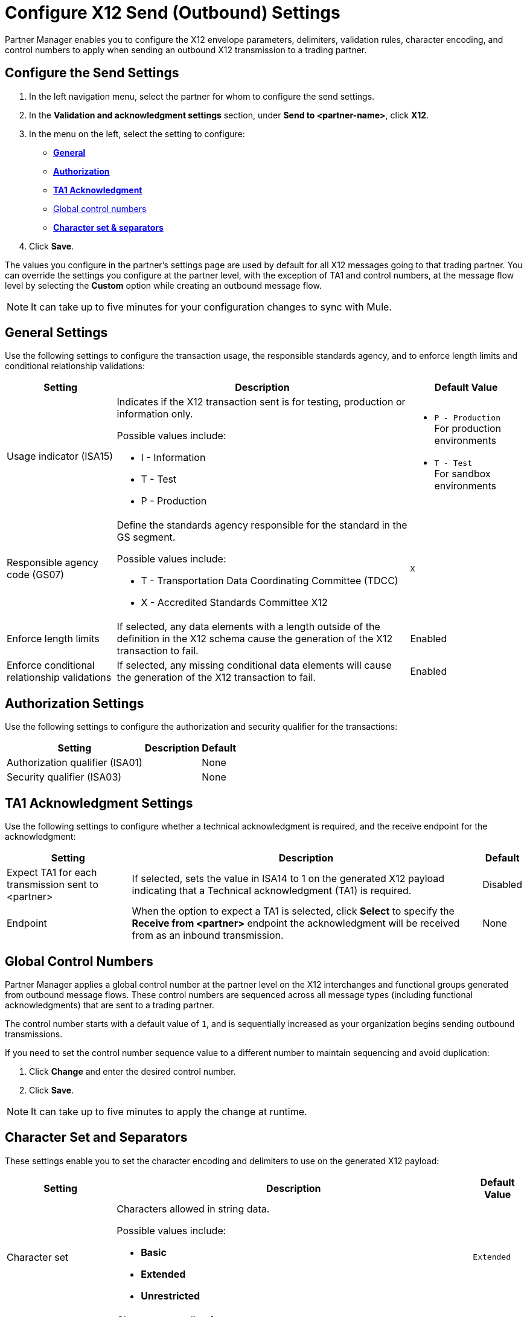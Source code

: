 = Configure X12 Send (Outbound) Settings

Partner Manager enables you to configure the X12 envelope parameters, delimiters, validation rules, character encoding, and control numbers to apply when sending an outbound X12 transmission to a trading partner.

== Configure the Send Settings

. In the left navigation menu, select the partner for whom to configure the send settings.
. In the *Validation and acknowledgment settings* section, under *Send to <partner-name>*, click *X12*.
. In the menu on the left, select the setting to configure:
* <<general-settings,*General*>>
* <<authorization-settings,*Authorization*>>
* <<ta1-ack-settings,*TA1 Acknowledgment*>>
* <<global-control-numbers,Global control numbers>>
* <<character-set,*Character set & separators*>>
. Click *Save*.

The values you configure in the partner's settings page are used by default for all X12 messages going to that trading partner. You can override the settings you configure at the partner level, with the exception of TA1 and control numbers, at the message flow level by selecting the *Custom* option while creating an outbound message flow.

[NOTE]
It can take up to five minutes for your configuration changes to sync with Mule.

[[general-settings]]
== General Settings

Use the following settings to configure the transaction usage, the responsible standards agency, and to enforce length limits and conditional relationship validations:

[%header%autowidth.spread]
|===
|Setting |Description |Default Value

|Usage indicator (ISA15)
a|Indicates if the X12 transaction sent is for testing, production or information only.

Possible values include:

* I - Information
* T - Test
* P - Production
a|* `P - Production` +
For production environments
* `T - Test` +
For sandbox environments

|Responsible agency code (GS07)
a|Define the standards agency responsible for the standard in the GS segment.

Possible values include:

* T - Transportation Data Coordinating Committee (TDCC)
* X - Accredited Standards Committee X12
|`X`

|Enforce length limits
a|If selected, any data elements with a length outside of the definition in the X12 schema cause the generation of the X12 transaction to fail.
|Enabled

|Enforce conditional relationship validations
|If selected, any missing conditional data elements will cause the generation of the X12 transaction to fail.
|Enabled
|===

[[authorization-settings]]
== Authorization Settings

Use the following settings to configure the authorization and security qualifier for the transactions:

[%header%autowidth.spread]
|===
|Setting |Description |Default
|Authorization qualifier (ISA01)
|
|None
|Security qualifier (ISA03)
|
|None
|===


[[ta1-ack-settings]]
== TA1 Acknowledgment Settings

Use the following settings to configure whether a technical acknowledgment is required, and the receive endpoint for the acknowledgment:

[%header%autowidth.spread]
|===
|Setting |Description |Default

|Expect TA1 for each transmission sent to <partner>
a|If selected, sets the value in ISA14 to 1 on the generated X12 payload indicating that a Technical acknowledgment (TA1) is required.
|Disabled
|Endpoint
a|When the option to expect a TA1 is selected, click *Select* to specify the *Receive from <partner>* endpoint the acknowledgment will be received from as an inbound transmission.
|None
|===

[[global-control-numbers]]
== Global Control Numbers

Partner Manager applies a global control number at the partner level on the X12 interchanges and functional groups generated from outbound message flows. These control numbers are sequenced across all message types (including functional acknowledgments) that are sent to a trading partner.

The control number starts with a default value of `1`, and is sequentially increased as your organization begins sending outbound transmissions.

If you need to set the control number sequence value to a different number to maintain sequencing and avoid duplication:

. Click *Change* and enter the desired control number.
. Click *Save*.

[NOTE]
It can take up to five minutes to apply the change at runtime.

[[character-set]]
== Character Set and Separators

These settings enable you to set the character encoding and delimiters to use on the generated X12 payload:

[%header%autowidth.spread]
|===
|Setting |Description | Default Value

|Character set
a|Characters allowed in string data.

Possible values include:

* *Basic*
* *Extended*
* *Unrestricted* | `Extended`

|Character encoding
a|Character encoding for messages.

Possible values include:

* *PLATFORM*
* *ASCII*
* *ISO8859_1*
* *IBM1047*
* *UTF8* | `UTF8`

|Segment terminator
a|Segment terminator character.
| `~`

|Data element separator
a|Data element separator character.
| `*`

|Component element separator (ISA16)
a|Component element separator character.
| `>`

|Line ending between segments
a|Line ending to add between segments. This enables you to add line endings between segments to improve the readability of the output message text.

Possible values include:

* *NONE* +
X12 payload generated will be a single line, with segments separated by the segment terminator character
* *CR* +
Carriage Return
* *CRLF* +
Carriage Return & Line Feed
* *LF* +
Line Feed
|`CRLF`
|===

== See Also

* xref:create-outbound-message-flow.adoc[Create and Configure an Outbound Message Flow]
